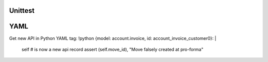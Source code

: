 Unittest
========



YAML
====
Get new API in Python YAML tag:
!python {model: account.invoice, id: account_invoice_customer0}: |
    self # is now a new api record
    assert (self.move_id), "Move falsely created at pro-forma"
